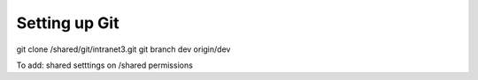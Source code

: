 **************
Setting up Git
**************

git clone /shared/git/intranet3.git
git branch dev origin/dev

To add:
shared setttings on /shared
permissions
